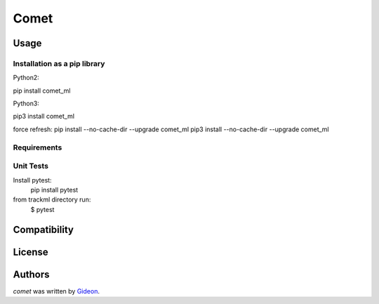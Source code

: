 Comet
=======

.. image:: https://img.shields.io/pypi/v/comet_ml.svg
    :target: https://pypi.python.org/pypi/comet_ml
    :alt: Latest PyPI version

.. image:: https://travis-ci.org/borntyping/cookiecutter-pypackage-minimal.png
   :target: https://travis-ci.org/borntyping/cookiecutter-pypackage-minimal
   :alt: Latest Travis CI build status


Usage
-----

Installation as a pip library
^^^^^^^^^^^^^^^^^^^^^^^^^^^^^
Python2:

pip install comet_ml

Python3:

pip3 install comet_ml

force refresh:
pip install --no-cache-dir --upgrade comet_ml
pip3 install --no-cache-dir --upgrade comet_ml


Requirements
^^^^^^^^^^^^


Unit Tests
^^^^^^^^^^
Install pytest:
    pip install pytest

from trackml directory run:
    $ pytest



Compatibility
-------------

License
-------

Authors
-------

`comet` was written by `Gideon <Gideon@semantica-labs.com>`_.

